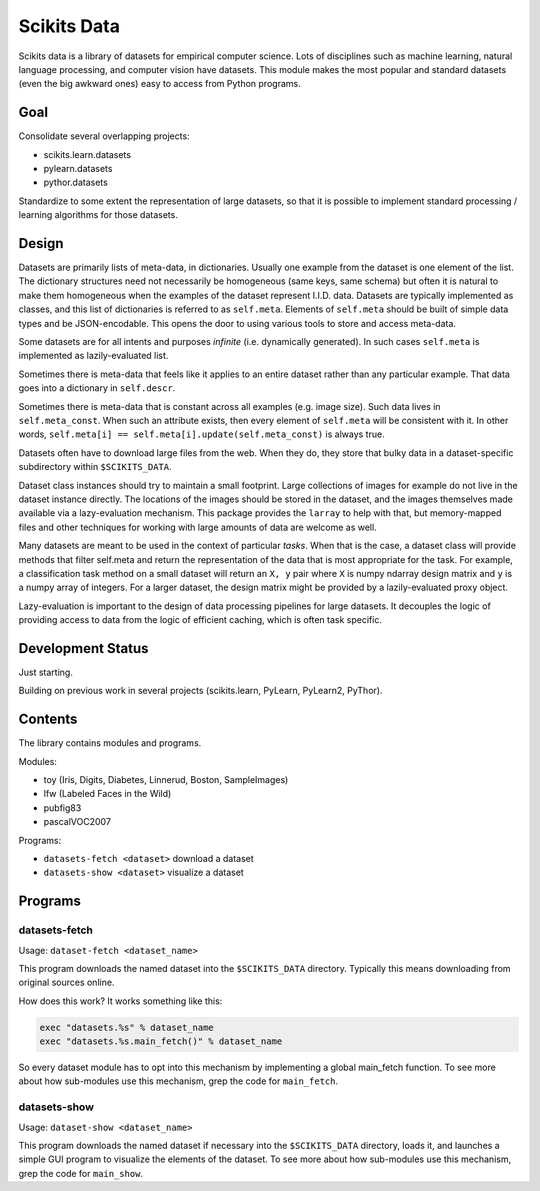 
============
Scikits Data
============

Scikits data is a library of datasets for empirical computer science. Lots of
disciplines such as machine learning, natural language processing, and computer
vision have datasets.  This module makes the most popular and standard datasets
(even the big awkward ones) easy to access from Python programs.


Goal
====

Consolidate several overlapping projects:

- scikits.learn.datasets

- pylearn.datasets

- pythor.datasets

Standardize to some extent the representation of large datasets, so that it is
possible to implement standard processing / learning algorithms for those
datasets.


Design
======

Datasets are primarily lists of meta-data, in dictionaries.
Usually one example from the dataset is one element of the list.
The dictionary structures need not necessarily be homogeneous (same keys, same
schema) but often it is natural to make them homogeneous when the examples of the
dataset represent I.I.D. data.  Datasets are typically implemented as classes,
and this list of dictionaries is referred to as ``self.meta``.  Elements of
``self.meta`` should be built of simple data types and be JSON-encodable.  This
opens the door to using various tools to store and access meta-data.

Some datasets are for all intents and purposes *infinite* (i.e. dynamically
generated).  In such cases ``self.meta`` is implemented as lazily-evaluated list.

Sometimes there is meta-data that feels like it applies to an entire dataset
rather than any particular example.  That data goes into a dictionary in
``self.descr``.

Sometimes there is meta-data that is constant across all examples (e.g. image
size).  Such data lives in ``self.meta_const``.  When such an attribute exists,
then every element of ``self.meta`` will be consistent with it. In other words,
``self.meta[i] == self.meta[i].update(self.meta_const)`` is always true.

Datasets often have to download large files from the web. When they do, they
store that bulky data in a dataset-specific subdirectory within ``$SCIKITS_DATA``.

Dataset class instances should try to maintain a small footprint. Large
collections of images for example do not live in the dataset instance directly.
The locations of the images should be stored in the dataset, and the images
themselves made available via a lazy-evaluation mechanism. This package provides
the ``larray`` to help with that, but memory-mapped files and other techniques for
working with large amounts of data are welcome as well.

Many datasets are meant to be used in the context of particular *tasks*.
When that is the case, a dataset class will provide methods that filter
self.meta and return the representation of the data that is most appropriate for
the task.  For example, a classification task method on a small dataset will
return an ``X, y`` pair where ``X`` is numpy ndarray design matrix and ``y`` is a numpy
array of integers.  For a larger dataset, the design matrix might be provided by
a lazily-evaluated proxy object.

Lazy-evaluation is important to the design of data processing pipelines for
large datasets. It decouples the logic of providing access to data from the
logic of efficient caching, which is often task specific.


Development Status
==================

Just starting.

Building on previous work in several projects (scikits.learn, PyLearn, PyLearn2,
PyThor).


Contents
========

The library contains modules and programs.

Modules:

- toy (Iris, Digits, Diabetes, Linnerud, Boston, SampleImages)
- lfw (Labeled Faces in the Wild)
- pubfig83
- pascalVOC2007
.. - mnist
.. - cifar10
.. - larochelle2007

Programs:

- ``datasets-fetch <dataset>`` download a dataset
- ``datasets-show <dataset>`` visualize a dataset


Programs
========

datasets-fetch
-------------

Usage: ``dataset-fetch <dataset_name>``

This program downloads the named dataset into the ``$SCIKITS_DATA`` directory.
Typically this means downloading from original sources online.

How does this work? It works something like this:

.. code:: python

    exec "datasets.%s" % dataset_name
    exec "datasets.%s.main_fetch()" % dataset_name

So every dataset module has to opt into this mechanism by implementing a global
main_fetch function.
To see more about how sub-modules use this mechanism, grep the code for ``main_fetch``.

datasets-show
-------------

Usage: ``dataset-show <dataset_name>``

This program downloads the named dataset if necessary into the ``$SCIKITS_DATA`` directory,
loads it, and launches a simple GUI program to visualize the elements of the
dataset.
To see more about how sub-modules use this mechanism, grep the code for ``main_show``.

